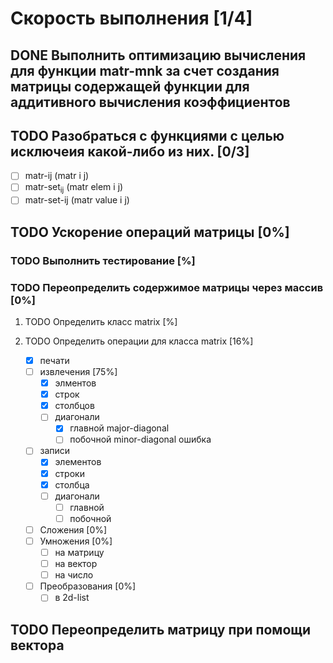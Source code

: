 * Скорость выполнения [1/4]

** DONE Выполнить оптимизацию вычисления для функции matr-mnk за счет создания матрицы содержащей функции для аддитивного вычисления коэффициентов
   SCHEDULED: <2018-11-30 Пт>
** TODO Разобраться с функциями с целью исключеия какой-либо из них. [0/3]
- [ ] matr-ij (matr i j)
- [ ] matr-set_ij (matr elem i j)
- [ ] matr-set-ij (matr value i j)
** TODO Ускорение операций матрицы [0%]
*** TODO Выполнить тестирование [%]
*** TODO Переопределить содержимое матрицы через массив [0%]
**** TODO Определить класс matrix [%]
**** TODO Определить операции для класса matrix [16%]
  - [X] печати
  - [-] извлечения [75%]
    + [X] элментов
    + [X] строк
    + [X] столбцов
    + [-] диагонали 
      - [X] главной   major-diagonal
      - [ ] побочной  minor-diagonal ошибка
  - [-] записи 
    + [X] элементов
    + [X] строки
    + [X] столбца
    + [ ] диагонали
      - [ ] главной
      - [ ] побочной
  - [ ] Сложения [0%]
  - [ ] Умножения [0%]
    + [ ] на матрицу
    + [ ] на вектор
    + [ ] на число
  - [ ] Преобразования [0%]
    + [ ] в 2d-list

** TODO Переопределить матрицу при помощи вектора 
